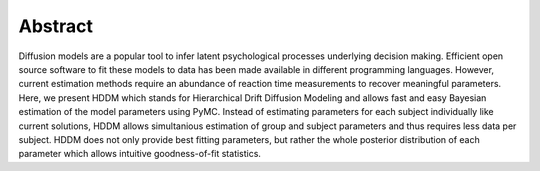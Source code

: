 Abstract
========

Diffusion models are a popular tool to infer latent psychological
processes underlying decision making. Efficient open source software
to fit these models to data has been made available in different
programming languages. However, current estimation methods require an
abundance of reaction time measurements to recover meaningful
parameters. Here, we present HDDM which stands for Hierarchical Drift
Diffusion Modeling and allows fast and easy Bayesian estimation of the
model parameters using PyMC. Instead of estimating parameters for each
subject individually like current solutions, HDDM allows simultanious
estimation of group and subject parameters and thus requires less data
per subject. HDDM does not only provide best fitting parameters, but
rather the whole posterior distribution of each parameter which allows
intuitive goodness-of-fit statistics.
